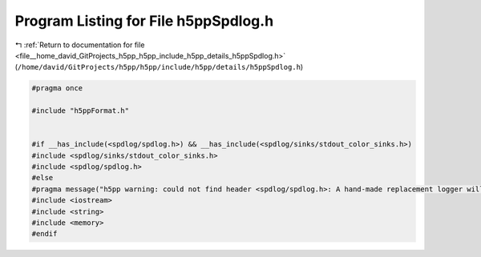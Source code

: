 
.. _program_listing_file__home_david_GitProjects_h5pp_h5pp_include_h5pp_details_h5ppSpdlog.h:

Program Listing for File h5ppSpdlog.h
=====================================

|exhale_lsh| :ref:`Return to documentation for file <file__home_david_GitProjects_h5pp_h5pp_include_h5pp_details_h5ppSpdlog.h>` (``/home/david/GitProjects/h5pp/h5pp/include/h5pp/details/h5ppSpdlog.h``)

.. |exhale_lsh| unicode:: U+021B0 .. UPWARDS ARROW WITH TIP LEFTWARDS

.. code-block:: cpp

   #pragma once
   
   #include "h5ppFormat.h"
   
   
   #if __has_include(<spdlog/spdlog.h>) && __has_include(<spdlog/sinks/stdout_color_sinks.h>)
   #include <spdlog/sinks/stdout_color_sinks.h>
   #include <spdlog/spdlog.h>
   #else
   #pragma message("h5pp warning: could not find header <spdlog/spdlog.h>: A hand-made replacement logger will be used instead. Consider using spdlog for maximum performance")
   #include <iostream>
   #include <string>
   #include <memory>
   #endif
